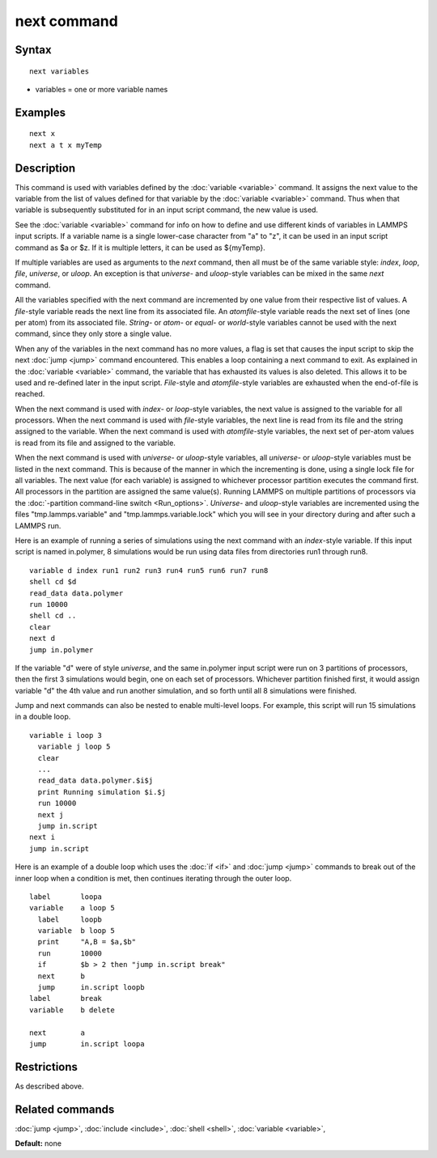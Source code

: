 .. index:: next

next command
============

Syntax
""""""


.. parsed-literal::

   next variables

* variables = one or more variable names

Examples
""""""""


.. parsed-literal::

   next x
   next a t x myTemp

Description
"""""""""""

This command is used with variables defined by the
:doc:`variable <variable>` command.  It assigns the next value to the
variable from the list of values defined for that variable by the
:doc:`variable <variable>` command.  Thus when that variable is
subsequently substituted for in an input script command, the new value
is used.

See the :doc:`variable <variable>` command for info on how to define and
use different kinds of variables in LAMMPS input scripts.  If a
variable name is a single lower-case character from "a" to "z", it can
be used in an input script command as $a or $z.  If it is multiple
letters, it can be used as ${myTemp}.

If multiple variables are used as arguments to the *next* command,
then all must be of the same variable style: *index*\ , *loop*\ , *file*\ ,
*universe*\ , or *uloop*\ .  An exception is that *universe*\ - and
*uloop*\ -style variables can be mixed in the same *next* command.

All the variables specified with the next command are incremented by
one value from their respective list of values.  A *file*\ -style
variable reads the next line from its associated file.  An
*atomfile*\ -style variable reads the next set of lines (one per atom)
from its associated file.  *String-* or *atom*\ - or *equal*\ - or
*world*\ -style variables cannot be used with the next command,
since they only store a single value.

When any of the variables in the next command has no more values, a
flag is set that causes the input script to skip the next
:doc:`jump <jump>` command encountered.  This enables a loop containing
a next command to exit.  As explained in the :doc:`variable <variable>`
command, the variable that has exhausted its values is also deleted.
This allows it to be used and re-defined later in the input script.
*File*\ -style and *atomfile*\ -style variables are exhausted when the
end-of-file is reached.

When the next command is used with *index*\ - or *loop*\ -style variables,
the next value is assigned to the variable for all processors.  When
the next command is used with *file*\ -style variables, the next line is
read from its file and the string assigned to the variable.  When the
next command is used with *atomfile*\ -style variables, the next set of
per-atom values is read from its file and assigned to the variable.

When the next command is used with *universe*\ - or *uloop*\ -style
variables, all *universe*\ - or *uloop*\ -style variables must be listed
in the next command.  This is because of the manner in which the
incrementing is done, using a single lock file for all variables.  The
next value (for each variable) is assigned to whichever processor
partition executes the command first.  All processors in the partition
are assigned the same value(s).  Running LAMMPS on multiple partitions
of processors via the :doc:`-partition command-line switch <Run_options>`.  *Universe*\ - and *uloop*\ -style variables are
incremented using the files "tmp.lammps.variable" and
"tmp.lammps.variable.lock" which you will see in your directory during
and after such a LAMMPS run.

Here is an example of running a series of simulations using the next
command with an *index*\ -style variable.  If this input script is named
in.polymer, 8 simulations would be run using data files from
directories run1 through run8.


.. parsed-literal::

   variable d index run1 run2 run3 run4 run5 run6 run7 run8
   shell cd $d
   read_data data.polymer
   run 10000
   shell cd ..
   clear
   next d
   jump in.polymer

If the variable "d" were of style *universe*\ , and the same in.polymer
input script were run on 3 partitions of processors, then the first 3
simulations would begin, one on each set of processors.  Whichever
partition finished first, it would assign variable "d" the 4th value
and run another simulation, and so forth until all 8 simulations were
finished.

Jump and next commands can also be nested to enable multi-level loops.
For example, this script will run 15 simulations in a double loop.


.. parsed-literal::

   variable i loop 3
     variable j loop 5
     clear
     ...
     read_data data.polymer.$i$j
     print Running simulation $i.$j
     run 10000
     next j
     jump in.script
   next i
   jump in.script

Here is an example of a double loop which uses the :doc:`if <if>` and
:doc:`jump <jump>` commands to break out of the inner loop when a
condition is met, then continues iterating through the outer loop.


.. parsed-literal::

   label       loopa
   variable    a loop 5
     label     loopb
     variable  b loop 5
     print     "A,B = $a,$b"
     run       10000
     if        $b > 2 then "jump in.script break"
     next      b
     jump      in.script loopb
   label       break
   variable    b delete

   next        a
   jump        in.script loopa

Restrictions
""""""""""""


As described above.

Related commands
""""""""""""""""

:doc:`jump <jump>`, :doc:`include <include>`, :doc:`shell <shell>`,
:doc:`variable <variable>`,

**Default:** none


.. _lws: http://lammps.sandia.gov
.. _ld: Manual.html
.. _lc: Commands_all.html

